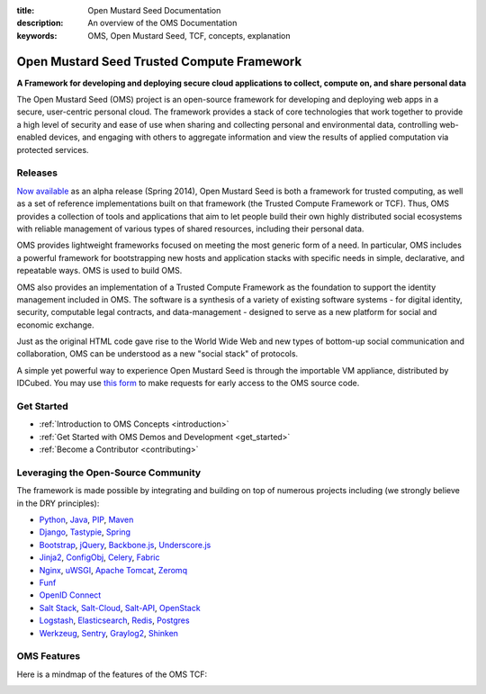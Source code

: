 :title: Open Mustard Seed Documentation
:description: An overview of the OMS Documentation
:keywords: OMS, Open Mustard Seed, TCF, concepts, explanation

.. _overview:

Open Mustard Seed Trusted Compute Framework
===========================================

**A Framework for developing and deploying secure cloud applications to collect, compute on, and share personal data**

The Open Mustard Seed (OMS) project is an open-source framework for developing
and deploying web apps in a secure, user-centric personal cloud. The framework
provides a stack of core technologies that work together to provide a high level
of security and ease of use when sharing and collecting personal and
environmental data, controlling web-enabled devices, and engaging with others to
aggregate information and view the results of applied computation via protected
services.


Releases
--------

`Now available`_ as an alpha release (Spring 2014), Open Mustard Seed is both a
framework for trusted computing, as well as a set of reference implementations
built on that framework (the Trusted Compute Framework or TCF). Thus, OMS
provides a collection of tools and applications that aim to let people build
their own highly distributed social ecosystems with reliable management of
various types of shared resources, including their personal data.

OMS provides lightweight frameworks focused on meeting the most generic form of
a need. In particular, OMS includes a powerful framework for bootstrapping new
hosts and application stacks with specific needs in simple, declarative, and
repeatable ways. OMS is used to build OMS.

OMS also provides an implementation of a Trusted Compute Framework as the
foundation to support the identity management included in OMS. The software is
a synthesis of a variety of existing software systems - for digital identity,
security, computable legal contracts, and data-management - designed to serve as
a new platform for social and economic exchange.

Just as the original HTML code gave rise to the World Wide Web and new types of
bottom-up social communication and collaboration, OMS can be understood as a new
"social stack" of protocols.

A simple yet powerful way to experience Open Mustard Seed is through the
importable VM appliance, distributed by IDCubed. You may use `this form`_ to
make requests for early access to the OMS source code.

.. _Now available: https://alpha.openmustardseed.org/downloads/
.. _this form: https://alpha.openmustardseed.org/downloads/


Get Started
-----------

* :ref:`Introduction to OMS Concepts <introduction>`
* :ref:`Get Started with OMS Demos and Development <get_started>`
* :ref:`Become a Contributor <contributing>`


Leveraging the Open-Source Community
------------------------------------

The framework is made possible by integrating and building on top of numerous
projects including (we strongly believe in the DRY principles):

* `Python`_, `Java`_, `PIP`_, `Maven`_
* `Django`_, `Tastypie`_, `Spring`_
* `Bootstrap`_, `jQuery`_, `Backbone.js`_, `Underscore.js`_
* `Jinja2`_, `ConfigObj`_, `Celery`_, `Fabric`_
*  `Nginx`_, `uWSGI`_, `Apache Tomcat`_, `Zeromq`_
* `Funf`_
* `OpenID Connect`_
* `Salt Stack`_, `Salt-Cloud`_, `Salt-API`_, `OpenStack`_
* `Logstash`_, `Elasticsearch`_, `Redis`_, `Postgres`_
* `Werkzeug`_, `Sentry`_, `Graylog2`_, `Shinken`_


.. _Python: http://www.python.org/
.. _Java: https://www.java.com/en/
.. _PIP: http://www.pip-installer.org/en/latest/
.. _Maven: https://maven.apache.org/
.. _Django: https://www.djangoproject.com/
.. _Tastypie: http://tastypieapi.org/
.. _Spring: http://spring.io/
.. _Bootstrap: http://twitter.github.com/bootstrap/
.. _jQuery: http://jquery.com/
.. _Backbone.js: http://backbonejs.org/
.. _Underscore.js: http://underscorejs.org/
.. _Jinja2: http://jinja.pocoo.org/
.. _ConfigObj: http://www.voidspace.org.uk/python/configobj.html
.. _Celery: http://celeryproject.org/
.. _Fabric: http://docs.fabfile.org/en/latest/
.. _Nginx: http://wiki.nginx.org/Main
.. _uWSGI: https://uwsgi-docs.readthedocs.org/en/latest/
.. _Apache Tomcat: https://tomcat.apache.org/
.. _Zeromq: http://www.zeromq.org/
.. _Funf: http://funf.org/
.. _OpenID Connect: http://github.com/mitreid-connect/OpenID-Connect-Java-Spring-Server/
.. _Salt Stack: http://saltstack.org/
.. _Salt-Cloud: https://salt-cloud.readthedocs.org/en/latest/
.. _Salt-API: https://salt-api.readthedocs.org/en/latest/
.. _OpenStack: http://www.openstack.org/
.. _Logstash: http://logstash.net/
.. _Elasticsearch: http://www.elasticsearch.org/
.. _Redis: http://redis.io/
.. _Postgres: http://www.postgresql.org/
.. _Werkzeug: http://werkzeug.pocoo.org/
.. _Sentry: http://github.com/getsentry/sentry/
.. _Graylog2: http://www.graylog2.org/
.. _Shinken: http://www.shinken-monitoring.org/


OMS Features
------------

Here is a mindmap of the features of the OMS TCF:

.. image:: introduction/images/Trust_Framework_Features_mindmap_01.png
   :alt: Trusted Compute Framework Features
   :align: center
